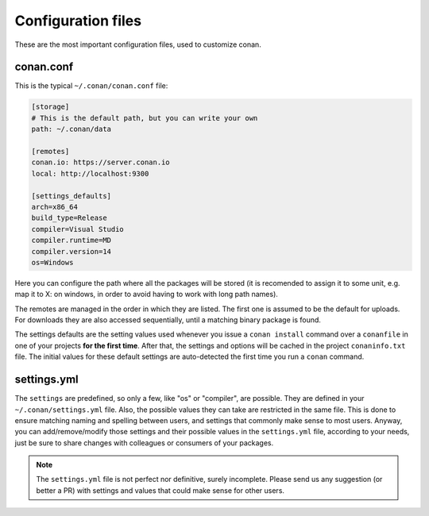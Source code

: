 .. _config_files:

Configuration files
===================

These are the most important configuration files, used to customize conan.

conan.conf
----------

This is the typical ``~/.conan/conan.conf`` file:

.. code-block:: text

   [storage]
   # This is the default path, but you can write your own
   path: ~/.conan/data
   
   [remotes]
   conan.io: https://server.conan.io
   local: http://localhost:9300
   
   [settings_defaults]
   arch=x86_64
   build_type=Release
   compiler=Visual Studio
   compiler.runtime=MD
   compiler.version=14
   os=Windows

Here you can configure the path where all the packages will be stored (it is recomended to assign it to
some unit, e.g. map it to X: on windows, in order to avoid having to work with long path names).

The remotes are managed in the order in which they are listed. The first one is assumed to be the default
for uploads. For downloads they are also accessed sequentially, until a matching binary package is found.

The settings defaults are the setting values used whenever you issue a ``conan install`` command over a
``conanfile`` in one of your projects **for the first time**. After that, the settings and options will
be cached in the project ``conaninfo.txt`` file. The initial values for these default settings are
auto-detected the first time you run a ``conan`` command.

settings.yml
------------
The ``settings`` are predefined, so only a few, like "os" or "compiler", are possible. They are
defined in your ``~/.conan/settings.yml`` file. Also, the possible values they can take are restricted
in the same file. This is done to ensure matching naming and spelling between users, and settings
that commonly make sense to most users. Anyway, you can add/remove/modify those settings and their
possible values in the ``settings.yml`` file, according to your needs, just be sure to share changes with
colleagues or consumers of your packages.

.. note::
   
   The ``settings.yml`` file is not perfect nor definitive, surely incomplete. Please send us any suggestion (or
   better a PR) with settings and values that could make sense for other users.

